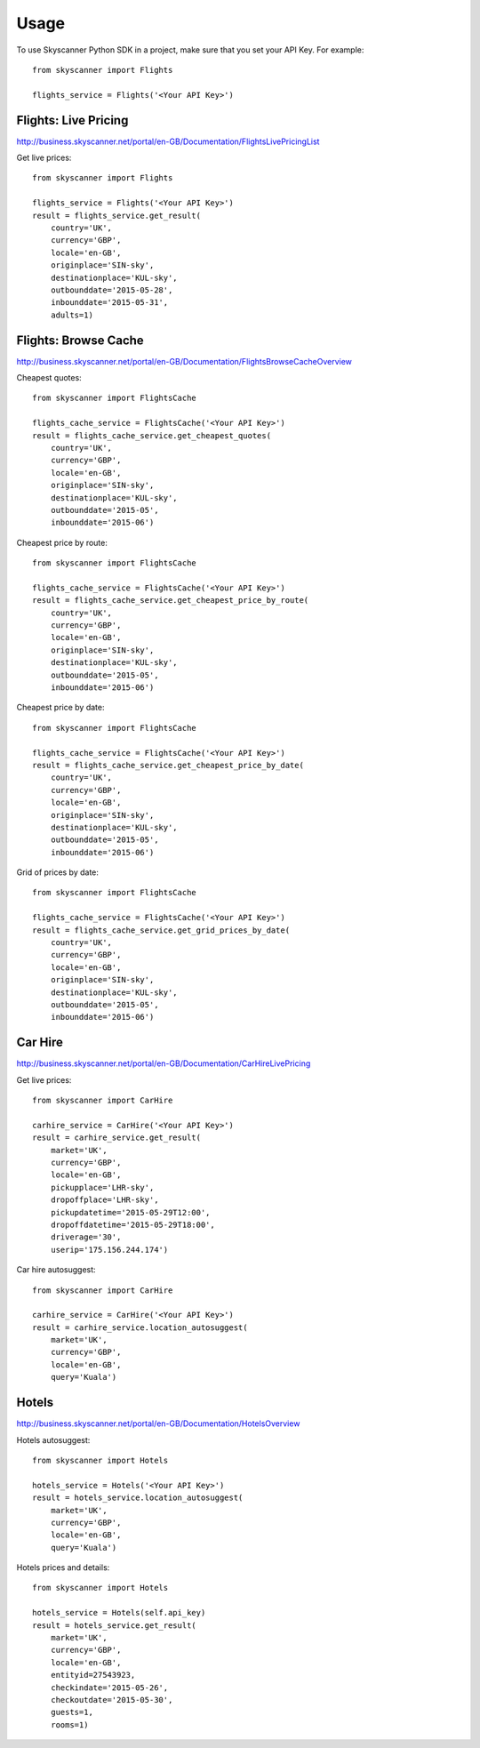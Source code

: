 ========
Usage
========

To use Skyscanner Python SDK in a project, make sure that you set your API Key. For example::

        from skyscanner import Flights
        
        flights_service = Flights('<Your API Key>')        


Flights: Live Pricing
~~~~~~~~~~~~~~~~~~~~~

http://business.skyscanner.net/portal/en-GB/Documentation/FlightsLivePricingList

Get live prices::

        from skyscanner import Flights
        
        flights_service = Flights('<Your API Key>')
        result = flights_service.get_result(
            country='UK', 
            currency='GBP', 
            locale='en-GB', 
            originplace='SIN-sky', 
            destinationplace='KUL-sky', 
            outbounddate='2015-05-28', 
            inbounddate='2015-05-31', 
            adults=1)

Flights: Browse Cache
~~~~~~~~~~~~~~~~~~~~~

http://business.skyscanner.net/portal/en-GB/Documentation/FlightsBrowseCacheOverview

Cheapest quotes::

        from skyscanner import FlightsCache

        flights_cache_service = FlightsCache('<Your API Key>')
        result = flights_cache_service.get_cheapest_quotes(
            country='UK',
            currency='GBP', 
            locale='en-GB', 
            originplace='SIN-sky', 
            destinationplace='KUL-sky', 
            outbounddate='2015-05', 
            inbounddate='2015-06')

Cheapest price by route::

        from skyscanner import FlightsCache

        flights_cache_service = FlightsCache('<Your API Key>')
        result = flights_cache_service.get_cheapest_price_by_route(
            country='UK',
            currency='GBP', 
            locale='en-GB', 
            originplace='SIN-sky', 
            destinationplace='KUL-sky', 
            outbounddate='2015-05', 
            inbounddate='2015-06')

Cheapest price by date::

        from skyscanner import FlightsCache

        flights_cache_service = FlightsCache('<Your API Key>')
        result = flights_cache_service.get_cheapest_price_by_date(
            country='UK',
            currency='GBP', 
            locale='en-GB', 
            originplace='SIN-sky', 
            destinationplace='KUL-sky', 
            outbounddate='2015-05', 
            inbounddate='2015-06')

Grid of prices by date::

        from skyscanner import FlightsCache

        flights_cache_service = FlightsCache('<Your API Key>')
        result = flights_cache_service.get_grid_prices_by_date(
            country='UK',
            currency='GBP', 
            locale='en-GB', 
            originplace='SIN-sky', 
            destinationplace='KUL-sky', 
            outbounddate='2015-05', 
            inbounddate='2015-06')

Car Hire
~~~~~~~~

http://business.skyscanner.net/portal/en-GB/Documentation/CarHireLivePricing

Get live prices::
    
        from skyscanner import CarHire

        carhire_service = CarHire('<Your API Key>')
        result = carhire_service.get_result(
            market='UK', 
            currency='GBP', 
            locale='en-GB', 
            pickupplace='LHR-sky', 
            dropoffplace='LHR-sky', 
            pickupdatetime='2015-05-29T12:00', 
            dropoffdatetime='2015-05-29T18:00', 
            driverage='30',
            userip='175.156.244.174')

Car hire autosuggest::

        from skyscanner import CarHire

        carhire_service = CarHire('<Your API Key>')
        result = carhire_service.location_autosuggest(
            market='UK', 
            currency='GBP', 
            locale='en-GB', 
            query='Kuala')

Hotels
~~~~~~

http://business.skyscanner.net/portal/en-GB/Documentation/HotelsOverview

Hotels autosuggest::
    
        from skyscanner import Hotels

        hotels_service = Hotels('<Your API Key>')
        result = hotels_service.location_autosuggest(
            market='UK', 
            currency='GBP', 
            locale='en-GB', 
            query='Kuala')

Hotels prices and details::

        from skyscanner import Hotels

        hotels_service = Hotels(self.api_key)
        result = hotels_service.get_result(
            market='UK', 
            currency='GBP', 
            locale='en-GB', 
            entityid=27543923, 
            checkindate='2015-05-26', 
            checkoutdate='2015-05-30', 
            guests=1, 
            rooms=1)